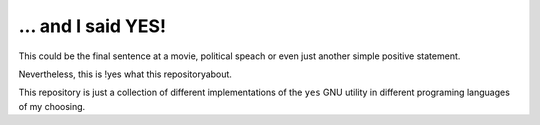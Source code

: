 ... and I said YES!
===================

This could be the final sentence at a movie, political speach or even just
another simple positive statement.

Nevertheless, this is !yes what this repositoryabout.

This repository is just a collection of different
implementations of the ``yes`` GNU utility in different programing languages of
my choosing.
